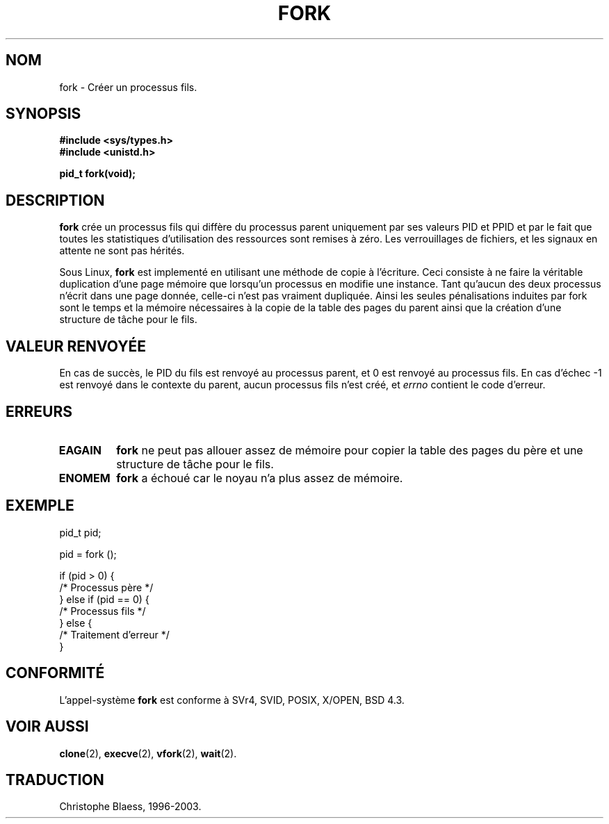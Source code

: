 .\" Hey Emacs! This file is -*- nroff -*- source.
.\"
.\" Copyright (c) 1992 Drew Eckhardt (drew@cs.colorado.edu), March 28, 1992
.\"
.\" Permission is granted to make and distribute verbatim copies of this
.\" manual provided the copyright notice and this permission notice are
.\" preserved on all copies.
.\"
.\" Permission is granted to copy and distribute modified versions of this
.\" manual under the conditions for verbatim copying, provided that the
.\" entire resulting derived work is distributed under the terms of a
.\" permission notice identical to this one
.\" 
.\" Since the Linux kernel and libraries are constantly changing, this
.\" manual page may be incorrect or out-of-date.  The author(s) assume no
.\" responsibility for errors or omissions, or for damages resulting from
.\" the use of the information contained herein.  The author(s) may not
.\" have taken the same level of care in the production of this manual,
.\" which is licensed free of charge, as they might when working
.\" professionally.
.\" 
.\" Formatted or processed versions of this manual, if unaccompanied by
.\" the source, must acknowledge the copyright and authors of this work.
.\"
.\" Modified by Michael Haardt (u31b3hs@pool.informatik.rwth-aachen.de)
.\" Modified Sat Jul 24 13:22:07 1993 by Rik Faith (faith@cs.unc.edu)
.\" Modified 21 Aug 1994 by Michael Chastain (mec@shell.portal.com):
.\"   Referenced 'clone(2)'.
.\" Modified 10 June 1995 by Andries Brouwer (aeb@cwi.nl)
.\"
.\" 
.\" Traduction  9/10/1996 Christophe BLAESS (ccb@club-internet.fr)
.\" Mise à jour 09/06/99
.\" màj 26/06/2000 LDP 1.30
.\" màj 30/05/2001 LDP 1.36
.\" màj 18/07/2003 LDP 1.36
.TH FORK 2 "18 juillet 2003" LDP "Manuel du programmeur Linux"
.SH NOM
fork \- Créer un processus fils.
.SH SYNOPSIS
.B #include <sys/types.h>
.br
.B #include <unistd.h>
.sp
.B pid_t fork(void);
.SH DESCRIPTION
.B fork
crée un processus fils qui diffère du processus parent uniquement par ses
valeurs PID et PPID et par le fait que toutes les statistiques d'utilisation
des ressources sont remises à zéro. Les verrouillages de fichiers, et les signaux en
attente ne sont pas hérités.
.PP
Sous Linux,
.B fork
est implementé en utilisant une méthode de copie à l'écriture. 
Ceci consiste à ne faire la véritable duplication d'une page
mémoire que lorsqu'un processus en modifie une instance. Tant
qu'aucun des deux processus n'écrit dans une page donnée, celle-ci
n'est pas vraiment dupliquée.
Ainsi les
seules pénalisations induites par fork sont le temps et la mémoire 
nécessaires à la copie de
la table des pages du parent ainsi que la création d'une structure de
tâche pour le fils.
.SH "VALEUR RENVOYÉE"
En cas de succès, le PID du fils est renvoyé au processus parent, et 
0 est renvoyé au processus fils. En cas d'échec \-1 est renvoyé dans le
contexte du parent, aucun processus fils n'est créé, et
.I errno
contient le code d'erreur.
.SH ERREURS
.TP
.B EAGAIN
.B fork
ne peut pas allouer assez de mémoire pour copier la table des pages du
père et une structure de tâche pour le fils.
.TP
.B ENOMEM
.B fork
a échoué car le noyau n'a plus assez de mémoire.

.SH "EXEMPLE"
.nf
    pid_t   pid;

    pid = fork ();

    if (pid > 0) {
         /* Processus père      */
    } else if (pid == 0) {
         /* Processus fils      */
    } else {
         /* Traitement d'erreur */
    }
.fi
.PP
.SH "CONFORMITÉ"
L'appel-système
.B fork
est conforme à SVr4, SVID, POSIX, X/OPEN, BSD 4.3.
.SH "VOIR AUSSI"
.BR clone (2),
.BR execve (2),
.BR vfork (2),
.BR wait (2).

.SH TRADUCTION
Christophe Blaess, 1996-2003.
